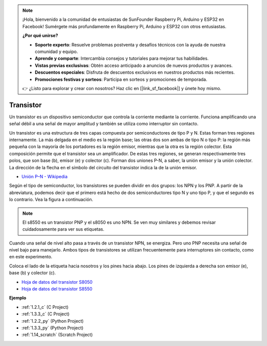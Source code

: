 .. note::

    ¡Hola, bienvenido a la comunidad de entusiastas de SunFounder Raspberry Pi, Arduino y ESP32 en Facebook! Sumérgete más profundamente en Raspberry Pi, Arduino y ESP32 con otros entusiastas.

    **¿Por qué unirse?**

    - **Soporte experto**: Resuelve problemas postventa y desafíos técnicos con la ayuda de nuestra comunidad y equipo.
    - **Aprende y comparte**: Intercambia consejos y tutoriales para mejorar tus habilidades.
    - **Vistas previas exclusivas**: Obtén acceso anticipado a anuncios de nuevos productos y avances.
    - **Descuentos especiales**: Disfruta de descuentos exclusivos en nuestros productos más recientes.
    - **Promociones festivas y sorteos**: Participa en sorteos y promociones de temporada.

    👉 ¿Listo para explorar y crear con nosotros? Haz clic en [|link_sf_facebook|] y únete hoy mismo.

.. _cpn_transistor:

Transistor
===============

.. image:: img/npn_pnp.png
    :width: 300

Un transistor es un dispositivo semiconductor que controla la corriente mediante la corriente. Funciona amplificando una señal débil a una señal de mayor amplitud y también se utiliza como interruptor sin contacto.

Un transistor es una estructura de tres capas compuesta por semiconductores de tipo P y N. Estas forman tres regiones internamente. La más delgada en el medio es la región base; las otras dos son ambas de tipo N o tipo P: la región más pequeña con la mayoría de los portadores es la región emisor, mientras que la otra es la región colector. Esta composición permite que el transistor sea un amplificador.
De estas tres regiones, se generan respectivamente tres polos, que son base (b), emisor (e) y colector (c). Forman dos uniones P-N, a saber, la unión emisor y la unión colector. La dirección de la flecha en el símbolo del circuito del transistor indica la de la unión emisor.

* `Unión P–N - Wikipedia <https://es.wikipedia.org/wiki/Unión_p-n>`_

Según el tipo de semiconductor, los transistores se pueden dividir en dos grupos: los NPN y los PNP. A partir de la abreviatura, podemos decir que el primero está hecho de dos semiconductores tipo N y uno tipo P, y que el segundo es lo contrario. Vea la figura a continuación.

.. note::
    El s8550 es un transistor PNP y el s8050 es uno NPN. Se ven muy similares y debemos revisar cuidadosamente para ver sus etiquetas.

.. image:: img/transistor_symbol.png
    :width: 600

Cuando una señal de nivel alto pasa a través de un transistor NPN, se energiza. Pero uno PNP necesita una señal de nivel bajo para manejarlo. Ambos tipos de transistores se utilizan frecuentemente para interruptores sin contacto, como en este experimento.

Coloca el lado de la etiqueta hacia nosotros y los pines hacia abajo. Los pines de izquierda a derecha son emisor (e), base (b) y colector (c).

.. image:: img/ebc.png
    :width: 150


* `Hoja de datos del transistor S8050 <https://datasheet4u.com/datasheet-pdf/WeitronTechnology/S8050/pdf.php?id=576670>`_
* `Hoja de datos del transistor S8550 <https://www.mouser.com/datasheet/2/149/SS8550-118608.pdf>`_

**Ejemplo**

* :ref:`1.2.1_c` (C Project)
* :ref:`1.3.3_c` (C Project)
* :ref:`1.2.2_py` (Python Project)
* :ref:`1.3.3_py` (Python Project)
* :ref:`1.14_scratch` (Scratch Project)
